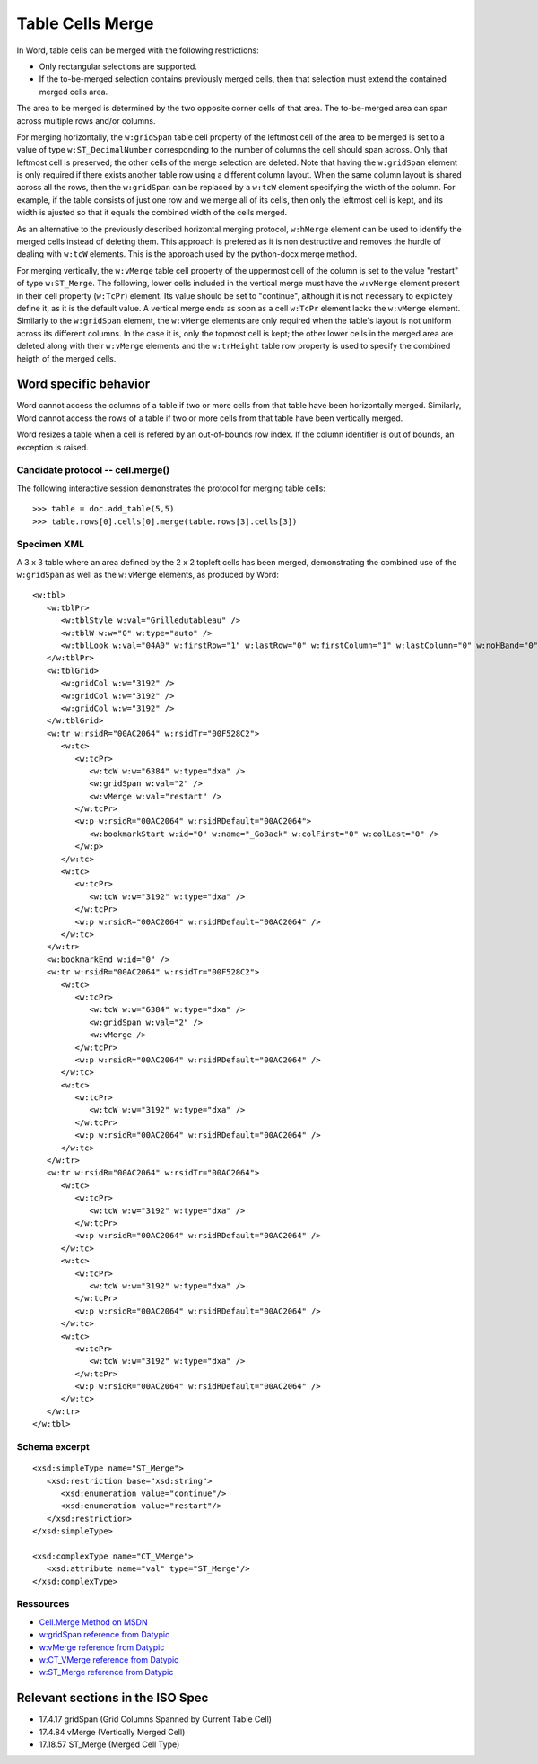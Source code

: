 
Table Cells Merge
=================
 
In Word, table cells can be merged with the following restrictions: 

* Only rectangular selections are supported.
* If the to-be-merged selection contains previously merged cells, then that
  selection must extend the contained merged cells area.

The area to be merged is determined by the two opposite corner cells of that
area. The to-be-merged area can span across multiple rows and/or columns.

For merging horizontally, the ``w:gridSpan`` table cell property of the
leftmost cell of the area to be merged is set to a value of type
``w:ST_DecimalNumber`` corresponding to the number of columns the cell
should span across. Only that leftmost cell is preserved; the other cells
of the merge selection are deleted. Note that having the ``w:gridSpan``
element is only required if there exists another table row using a
different column layout. When the same column layout is shared across all
the rows, then the ``w:gridSpan`` can be replaced by a ``w:tcW`` element
specifying the width of the column. For example, if the table consists of
just one row and we merge all of its cells, then only the leftmost cell is
kept, and its width is ajusted so that it equals the combined width of
the cells merged.

As an alternative to the previously described horizontal merging protocol,  
``w:hMerge`` element can be used to identify the merged cells instead of
deleting them. This approach is prefered as it is non destructive and removes 
the hurdle of dealing with ``w:tcW`` elements. This is the approach used by
the python-docx merge method.

For merging vertically, the ``w:vMerge`` table cell property of the
uppermost cell of the column is set to the value "restart" of type
``w:ST_Merge``. The following, lower cells included in the vertical merge
must have the ``w:vMerge`` element present in their cell property
(``w:TcPr``) element. Its value should be set to "continue", although it is
not necessary to explicitely define it, as it is the default value. A
vertical merge ends as soon as a cell ``w:TcPr`` element lacks the
``w:vMerge`` element. Similarly to the ``w:gridSpan`` element, the
``w:vMerge`` elements are only required when the table's layout is not
uniform across its different columns. In the case it is, only the topmost
cell is kept; the other lower cells in the merged area are deleted along
with their ``w:vMerge`` elements and the ``w:trHeight`` table row property
is used to specify the combined heigth of the merged cells.


Word specific behavior
~~~~~~~~~~~~~~~~~~~~~~

Word cannot access the columns of a table if two or more cells from that
table have been horizontally merged. Similarly, Word cannot access the rows
of a table if two or more cells from that table have been vertically merged.

Word resizes a table when a cell is refered by an out-of-bounds row index.
If the column identifier is out of bounds, an exception is raised.


Candidate protocol -- cell.merge()
----------------------------------

The following interactive session demonstrates the protocol for merging table
cells::

    >>> table = doc.add_table(5,5)
    >>> table.rows[0].cells[0].merge(table.rows[3].cells[3])


Specimen XML
------------

.. highlight:: xml 

A 3 x 3 table where an area defined by the 2 x 2 topleft cells has been
merged, demonstrating the combined use of the ``w:gridSpan`` as well as the 
``w:vMerge`` elements, as produced by Word::

   <w:tbl>
      <w:tblPr>
         <w:tblStyle w:val="Grilledutableau" />
         <w:tblW w:w="0" w:type="auto" />
         <w:tblLook w:val="04A0" w:firstRow="1" w:lastRow="0" w:firstColumn="1" w:lastColumn="0" w:noHBand="0" w:noVBand="1" />
      </w:tblPr>
      <w:tblGrid>
         <w:gridCol w:w="3192" />
         <w:gridCol w:w="3192" />
         <w:gridCol w:w="3192" />
      </w:tblGrid>
      <w:tr w:rsidR="00AC2064" w:rsidTr="00F528C2">
         <w:tc>
            <w:tcPr>
               <w:tcW w:w="6384" w:type="dxa" />
               <w:gridSpan w:val="2" />
               <w:vMerge w:val="restart" />
            </w:tcPr>
            <w:p w:rsidR="00AC2064" w:rsidRDefault="00AC2064">
               <w:bookmarkStart w:id="0" w:name="_GoBack" w:colFirst="0" w:colLast="0" />
            </w:p>
         </w:tc>
         <w:tc>
            <w:tcPr>
               <w:tcW w:w="3192" w:type="dxa" />
            </w:tcPr>
            <w:p w:rsidR="00AC2064" w:rsidRDefault="00AC2064" />
         </w:tc>
      </w:tr>
      <w:bookmarkEnd w:id="0" />
      <w:tr w:rsidR="00AC2064" w:rsidTr="00F528C2">
         <w:tc>
            <w:tcPr>
               <w:tcW w:w="6384" w:type="dxa" />
               <w:gridSpan w:val="2" />
               <w:vMerge />
            </w:tcPr>
            <w:p w:rsidR="00AC2064" w:rsidRDefault="00AC2064" />
         </w:tc>
         <w:tc>
            <w:tcPr>
               <w:tcW w:w="3192" w:type="dxa" />
            </w:tcPr>
            <w:p w:rsidR="00AC2064" w:rsidRDefault="00AC2064" />
         </w:tc>
      </w:tr>
      <w:tr w:rsidR="00AC2064" w:rsidTr="00AC2064">
         <w:tc>
            <w:tcPr>
               <w:tcW w:w="3192" w:type="dxa" />
            </w:tcPr>
            <w:p w:rsidR="00AC2064" w:rsidRDefault="00AC2064" />
         </w:tc>
         <w:tc>
            <w:tcPr>
               <w:tcW w:w="3192" w:type="dxa" />
            </w:tcPr>
            <w:p w:rsidR="00AC2064" w:rsidRDefault="00AC2064" />
         </w:tc>
         <w:tc>
            <w:tcPr>
               <w:tcW w:w="3192" w:type="dxa" />
            </w:tcPr>
            <w:p w:rsidR="00AC2064" w:rsidRDefault="00AC2064" />
         </w:tc>
      </w:tr>
   </w:tbl>


Schema excerpt
--------------

.. highlight:: xml

::

   <xsd:simpleType name="ST_Merge">
      <xsd:restriction base="xsd:string">
         <xsd:enumeration value="continue"/>
         <xsd:enumeration value="restart"/>
      </xsd:restriction>
   </xsd:simpleType>

   <xsd:complexType name="CT_VMerge">
      <xsd:attribute name="val" type="ST_Merge"/>
   </xsd:complexType>

   
Ressources
----------

* `Cell.Merge Method on MSDN`_
* `w:gridSpan reference from Datypic`_
* `w:vMerge reference from Datypic`_
* `w:CT_VMerge reference from Datypic`_
* `w:ST_Merge reference from Datypic`_

.. _`Cell.Merge Method on MSDN`:
   http://msdn.microsoft.com/en-us/library/office/ff821310%28v=office.15%29.aspx
 
.. _`w:gridSpan reference from Datypic`:
   http://www.datypic.com/sc/ooxml/e-w_gridSpan-1.html
   
.. _`w:vMerge reference from Datypic`:
   http://www.datypic.com/sc/ooxml/e-w_vMerge-1.html
   
.. _`w:CT_VMerge reference from Datypic`:
   http://www.datypic.com/sc/ooxml/t-w_CT_VMerge.html

.. _`w:ST_Merge reference from Datypic`:
   http://www.datypic.com/sc/ooxml/t-w_ST_Merge.html


Relevant sections in the ISO Spec
~~~~~~~~~~~~~~~~~~~~~~~~~~~~~~~~~
* 17.4.17 gridSpan (Grid Columns Spanned by Current Table Cell)
* 17.4.84 vMerge (Vertically Merged Cell)
* 17.18.57 ST_Merge (Merged Cell Type)
